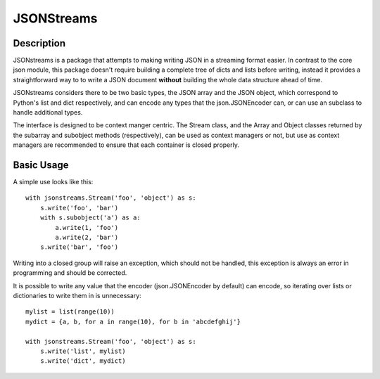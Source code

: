 JSONStreams
===========


.. image:: https://travis-ci.org/dcbaker/jsonstreams.svg?branch=master
    :target: https://travis-ci.org/dcbaker/jsonstreams


Description
###########

JSONstreams is a package that attempts to making writing JSON in a streaming
format easier. In contrast to the core json module, this package doesn't
require building a complete tree of dicts and lists before writing, instead it
provides a straightforward way to to write a JSON document **without** building
the whole data structure ahead of time.

JSONstreams considers there to be two basic types, the JSON array and the JSON
object, which correspond to Python's list and dict respectively, and can encode
any types that the json.JSONEncoder can, or can use an subclass to handle
additional types.

The interface is designed to be context manger centric. The Stream class, and
the Array and Object classes returned by the subarray and subobject methods
(respectively), can be used as context managers or not, but use as context
managers are recommended to ensure that each container is closed properly.


Basic Usage
###########

A simple use looks like this::
    
    with jsonstreams.Stream('foo', 'object') as s:
        s.write('foo', 'bar')
        with s.subobject('a') as a:
            a.write(1, 'foo')
            a.write(2, 'bar')
        s.write('bar', 'foo')

Writing into a closed group will raise an exception, which should not be
handled, this exception is always an error in programming and should be
corrected.

It is possible to write any value that the encoder (json.JSONEncoder by
default) can encode, so iterating over lists or dictionaries to write them in
is unnecessary::

    mylist = list(range(10))
    mydict = {a, b, for a in range(10), for b in 'abcdefghij'}

    with jsonstreams.Stream('foo', 'object') as s:
        s.write('list', mylist)
        s.write('dict', mydict)
